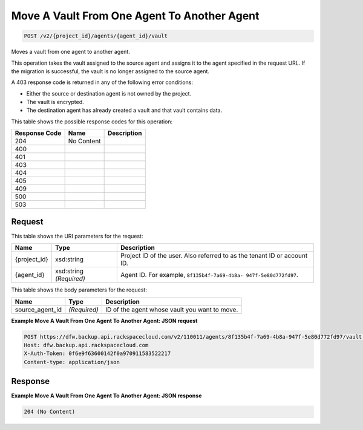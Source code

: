 
.. THIS OUTPUT IS GENERATED FROM THE WADL. DO NOT EDIT.

Move A Vault From One Agent To Another Agent
^^^^^^^^^^^^^^^^^^^^^^^^^^^^^^^^^^^^^^^^^^^^^^^^^^^^^^^^^^^^^^^^^^^^^^^^^^^^^^^^

.. code::

    POST /v2/{project_id}/agents/{agent_id}/vault

Moves a vault from one agent to another agent.

This operation takes the vault assigned to the source agent and assigns it to the agent specified in the request URL. If the migration is successful, the vault is no longer assigned to the source agent.

A 403 response code is returned in any of the following error conditions: 

* Either the source or destination agent is not owned by the project.
* The vault is encrypted.
* The destination agent has already created a vault and that vault contains data.






This table shows the possible response codes for this operation:


+--------------------------+-------------------------+-------------------------+
|Response Code             |Name                     |Description              |
+==========================+=========================+=========================+
|204                       |No Content               |                         |
+--------------------------+-------------------------+-------------------------+
|400                       |                         |                         |
+--------------------------+-------------------------+-------------------------+
|401                       |                         |                         |
+--------------------------+-------------------------+-------------------------+
|403                       |                         |                         |
+--------------------------+-------------------------+-------------------------+
|404                       |                         |                         |
+--------------------------+-------------------------+-------------------------+
|405                       |                         |                         |
+--------------------------+-------------------------+-------------------------+
|409                       |                         |                         |
+--------------------------+-------------------------+-------------------------+
|500                       |                         |                         |
+--------------------------+-------------------------+-------------------------+
|503                       |                         |                         |
+--------------------------+-------------------------+-------------------------+


Request
""""""""""""""""

This table shows the URI parameters for the request:

+--------------------------+-------------------------+-------------------------+
|Name                      |Type                     |Description              |
+==========================+=========================+=========================+
|{project_id}              |xsd:string               |Project ID of the user.  |
|                          |                         |Also referred to as the  |
|                          |                         |tenant ID or account ID. |
+--------------------------+-------------------------+-------------------------+
|{agent_id}                |xsd:string *(Required)*  |Agent ID. For example,   |
|                          |                         |``8f135b4f-7a69-4b8a-    |
|                          |                         |947f-5e80d772fd97``.     |
+--------------------------+-------------------------+-------------------------+





This table shows the body parameters for the request:

+--------------------------+-------------------------+-------------------------+
|Name                      |Type                     |Description              |
+==========================+=========================+=========================+
|source_agent_id           |*(Required)*             |ID of the agent whose    |
|                          |                         |vault you want to move.  |
+--------------------------+-------------------------+-------------------------+





**Example Move A Vault From One Agent To Another Agent: JSON request**


.. code::

    POST https://dfw.backup.api.rackspacecloud.com/v2/110011/agents/8f135b4f-7a69-4b8a-947f-5e80d772fd97/vault HTTP/1.1
    Host: dfw.backup.api.rackspacecloud.com
    X-Auth-Token: 0f6e9f63600142f0a970911583522217
    Content-type: application/json


Response
""""""""""""""""





**Example Move A Vault From One Agent To Another Agent: JSON response**


.. code::

    204 (No Content)


